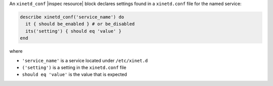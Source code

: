 .. The contents of this file may be included in multiple topics (using the includes directive).
.. The contents of this file should be modified in a way that preserves its ability to appear in multiple topics.

An ``xinetd_conf`` |inspec resource| block declares settings found in a ``xinetd.conf`` file for the named service:

.. code-block:: ruby

   describe xinetd_conf('service_name') do
     it { should be_enabled } # or be_disabled
     its('setting') { should eq 'value' }
   end

where

* ``'service_name'`` is a service located under ``/etc/xinet.d``
* ``('setting')`` is a setting in the ``xinetd.conf`` file
* ``should eq 'value'`` is the value that is expected
